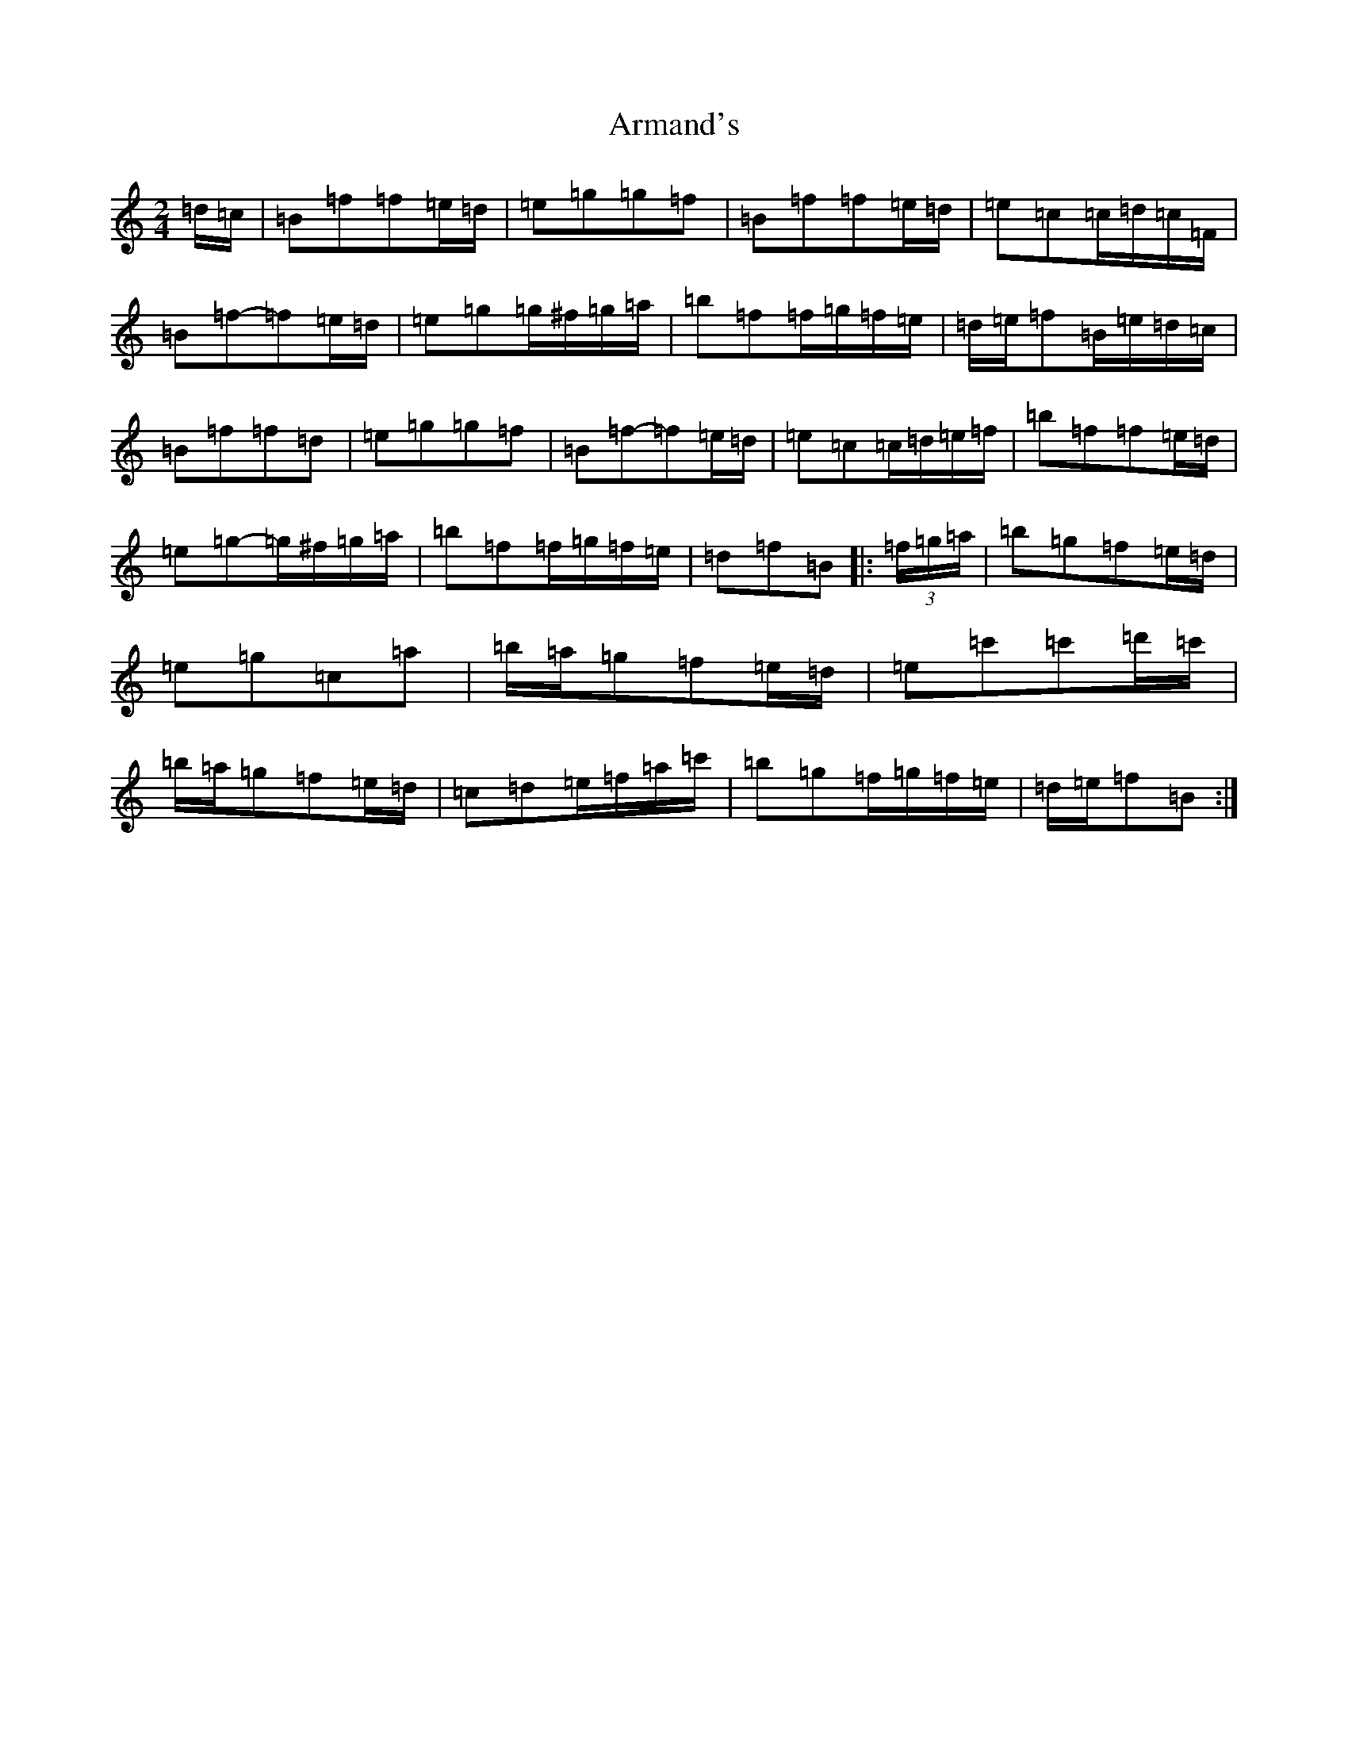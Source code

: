 X: 926
T: Armand's
S: https://thesession.org/tunes/3647#setting22701
R: polka
M:2/4
L:1/8
K: C Major
=d/2=c/2|=B=f=f=e/2=d/2|=e=g=g=f|=B=f=f=e/2=d/2|=e=c=c/2=d/2=c/2=F/2|=B=f-=f=e/2=d/2|=e=g=g/2^f/2=g/2=a/2|=b=f=f/2=g/2=f/2=e/2|=d/2=e/2=f=B/2=e/2=d/2=c/2|=B=f=f=d|=e=g=g=f|=B=f-=f=e/2=d/2|=e=c=c/2=d/2=e/2=f/2|=b=f=f=e/2=d/2|=e=g-=g/2^f/2=g/2=a/2|=b=f=f/2=g/2=f/2=e/2|=d=f=B|:(3=f/2=g/2=a/2|=b=g=f=e/2=d/2|=e=g=c=a|=b/2=a/2=g=f=e/2=d/2|=e=c'=c'=d'/2=c'/2|=b/2=a/2=g=f=e/2=d/2|=c=d=e/2=f/2=a/2=c'/2|=b=g=f/2=g/2=f/2=e/2|=d/2=e/2=f=B:|